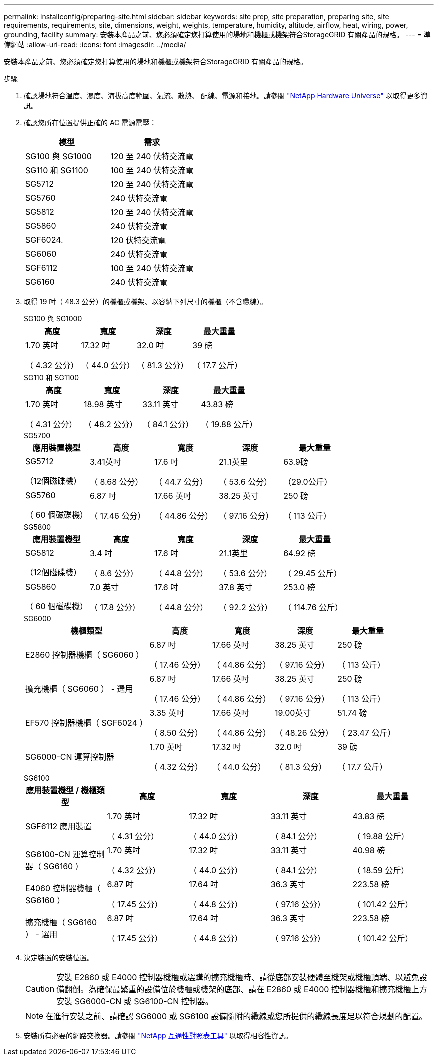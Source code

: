 ---
permalink: installconfig/preparing-site.html 
sidebar: sidebar 
keywords: site prep, site preparation, preparing site, site requirements, requirements, site, dimensions, weight, weights, temperature, humidity, altitude, airflow, heat, wiring, power, grounding, facility 
summary: 安裝本產品之前、您必須確定您打算使用的場地和機櫃或機架符合StorageGRID 有關產品的規格。 
---
= 準備網站
:allow-uri-read: 
:icons: font
:imagesdir: ../media/


[role="lead"]
安裝本產品之前、您必須確定您打算使用的場地和機櫃或機架符合StorageGRID 有關產品的規格。

.步驟
. 確認場地符合溫度、濕度、海拔高度範圍、氣流、散熱、 配線、電源和接地。請參閱 https://hwu.netapp.com["NetApp Hardware Universe"^] 以取得更多資訊。
. 確認您所在位置提供正確的 AC 電源電壓：
+
[cols="1a,1a"]
|===
| 模型 | 需求 


 a| 
SG100 與 SG1000
 a| 
120 至 240 伏特交流電



 a| 
SG110 和 SG1100
 a| 
100 至 240 伏特交流電



 a| 
SG5712
 a| 
120 至 240 伏特交流電



 a| 
SG5760
 a| 
240 伏特交流電



 a| 
SG5812
 a| 
120 至 240 伏特交流電



 a| 
SG5860
 a| 
240 伏特交流電



 a| 
SGF6024.
 a| 
120 伏特交流電



 a| 
SG6060
 a| 
240 伏特交流電



 a| 
SGF6112
 a| 
100 至 240 伏特交流電



 a| 
SG6160
 a| 
240 伏特交流電

|===
. 取得 19 吋（ 48.3 公分）的機櫃或機架、以容納下列尺寸的機櫃（不含纜線）。
+
[role="tabbed-block"]
====
.SG100 與 SG1000
--
[cols="1a,1a,1a,1a"]
|===
| 高度 | 寬度 | 深度 | 最大重量 


 a| 
1.70 英吋

（ 4.32 公分）
 a| 
17.32 吋

（ 44.0 公分）
 a| 
32.0 吋

（ 81.3 公分）
 a| 
39 磅

（ 17.7 公斤）

|===
--
.SG110 和 SG1100
--
[cols="1a,1a,1a,1a"]
|===
| 高度 | 寬度 | 深度 | 最大重量 


 a| 
1.70 英吋

（ 4.31 公分）
 a| 
18.98 英寸

（ 48.2 公分）
 a| 
33.11 英寸

（ 84.1 公分）
 a| 
43.83 磅

（ 19.88 公斤）

|===
--
.SG5700
--
[cols="1a,1a,1a,1a,1a"]
|===
| 應用裝置機型 | 高度 | 寬度 | 深度 | 最大重量 


 a| 
SG5712

（12個磁碟機）
 a| 
3.41英吋

（ 8.68 公分）
 a| 
17.6 吋

（ 44.7 公分）
 a| 
21.1英里

（ 53.6 公分）
 a| 
63.9磅

（29.0公斤）



 a| 
SG5760

（ 60 個磁碟機）
 a| 
6.87 吋

（ 17.46 公分）
 a| 
17.66 英吋

（ 44.86 公分）
 a| 
38.25 英寸

（ 97.16 公分）
 a| 
250 磅

（ 113 公斤）

|===
--
.SG5800
--
[cols="1a,1a,1a,1a,1a"]
|===
| 應用裝置機型 | 高度 | 寬度 | 深度 | 最大重量 


 a| 
SG5812

（12個磁碟機）
 a| 
3.4 吋

（ 8.6 公分）
 a| 
17.6 吋

（ 44.8 公分）
 a| 
21.1英里

（ 53.6 公分）
 a| 
64.92 磅

（ 29.45 公斤）



 a| 
SG5860

（ 60 個磁碟機）
 a| 
7.0 英寸

（ 17.8 公分）
 a| 
17.6 吋

（ 44.8 公分）
 a| 
37.8 英寸

（ 92.2 公分）
 a| 
253.0 磅

（ 114.76 公斤）

|===
--
.SG6000
--
[cols="2a,1a,1a,1a,1a"]
|===
| 機櫃類型 | 高度 | 寬度 | 深度 | 最大重量 


 a| 
E2860 控制器機櫃（ SG6060 ）
 a| 
6.87 吋

（ 17.46 公分）
 a| 
17.66 英吋

（ 44.86 公分）
 a| 
38.25 英寸

（ 97.16 公分）
 a| 
250 磅

（ 113 公斤）



 a| 
擴充機櫃（ SG6060 ） - 選用
 a| 
6.87 吋

（ 17.46 公分）
 a| 
17.66 英吋

（ 44.86 公分）
 a| 
38.25 英寸

（ 97.16 公分）
 a| 
250 磅

（ 113 公斤）



 a| 
EF570 控制器機櫃（ SGF6024 ）
 a| 
3.35 英吋

（ 8.50 公分）
 a| 
17.66 英吋

（ 44.86 公分）
 a| 
19.00英寸

（ 48.26 公分）
 a| 
51.74 磅

（ 23.47 公斤）



 a| 
SG6000-CN 運算控制器
 a| 
1.70 英吋

（ 4.32 公分）
 a| 
17.32 吋

（ 44.0 公分）
 a| 
32.0 吋

（ 81.3 公分）
 a| 
39 磅

（ 17.7 公斤）

|===
--
.SG6100
--
[cols="1a,1a,1a,1a,1a"]
|===
| 應用裝置機型 / 機櫃類型 | 高度 | 寬度 | 深度 | 最大重量 


 a| 
SGF6112 應用裝置
 a| 
1.70 英吋

（ 4.31 公分）
 a| 
17.32 吋

（ 44.0 公分）
 a| 
33.11 英寸

（ 84.1 公分）
 a| 
43.83 磅

（ 19.88 公斤）



 a| 
SG6100-CN 運算控制器（ SG6160 ）
 a| 
1.70 英吋

（ 4.32 公分）
 a| 
17.32 吋

（ 44.0 公分）
 a| 
33.11 英寸

（ 84.1 公分）
 a| 
40.98 磅

（ 18.59 公斤）



 a| 
E4060 控制器機櫃（ SG6160 ）
 a| 
6.87 吋

（ 17.45 公分）
 a| 
17.64 吋

（ 44.8 公分）
 a| 
36.3 英寸

（ 97.16 公分）
 a| 
223.58 磅

（ 101.42 公斤）



 a| 
擴充機櫃（ SG6160 ） - 選用
 a| 
6.87 吋

（ 17.45 公分）
 a| 
17.64 吋

（ 44.8 公分）
 a| 
36.3 英寸

（ 97.16 公分）
 a| 
223.58 磅

（ 101.42 公斤）

|===
--
====
. 決定裝置的安裝位置。
+

CAUTION: 安裝 E2860 或 E4000 控制器機櫃或選購的擴充機櫃時、請從底部安裝硬體至機架或機櫃頂端、以避免設備翻倒。為確保最繁重的設備位於機櫃或機架的底部、請在 E2860 或 E4000 控制器機櫃和擴充機櫃上方安裝 SG6000-CN 或 SG6100-CN 控制器。

+

NOTE: 在進行安裝之前、請確認 SG6000 或 SG6100 設備隨附的纜線或您所提供的纜線長度足以符合規劃的配置。

. 安裝所有必要的網路交換器。請參閱 link:https://imt.netapp.com/matrix/#welcome["NetApp 互通性對照表工具"^] 以取得相容性資訊。

